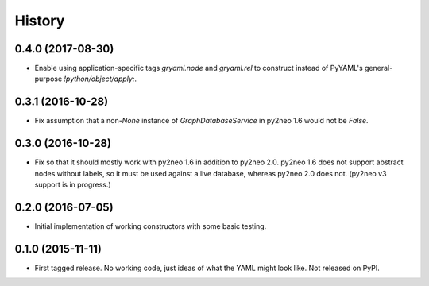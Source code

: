 .. :changelog:

History
-------

0.4.0 (2017-08-30)
++++++++++++++++++

* Enable using application-specific tags `gryaml.node` and `gryaml.rel` to
  construct instead of PyYAML's general-purpose `!python/object/apply:`.

0.3.1 (2016-10-28)
++++++++++++++++++

* Fix assumption that a non-*None* instance of
  *GraphDatabaseService* in py2neo 1.6 would not be *False*.

0.3.0 (2016-10-28)
++++++++++++++++++

* Fix so that it should mostly work with py2neo 1.6 in addition to py2neo 2.0.
  py2neo 1.6 does not support abstract nodes without labels, so it must be used
  against a live database, whereas py2neo 2.0 does not. (py2neo v3 support is
  in progress.)

0.2.0 (2016-07-05)
++++++++++++++++++

* Initial implementation of working constructors with some basic testing.

0.1.0 (2015-11-11)
++++++++++++++++++

* First tagged release. No working code, just ideas of what the YAML might look
  like. Not released on PyPI.
